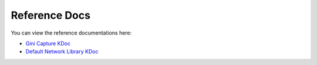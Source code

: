 Reference Docs
==============

You can view the reference documentations here:

* `Gini Capture KDoc <https://developer.gini.net/gini-mobile-android/capture-sdk/sdk/dokka/index.html>`_
* `Default Network Library KDoc <https://developer.gini.net/gini-mobile-android/capture-sdk/default-network/dokka/index.html>`_
